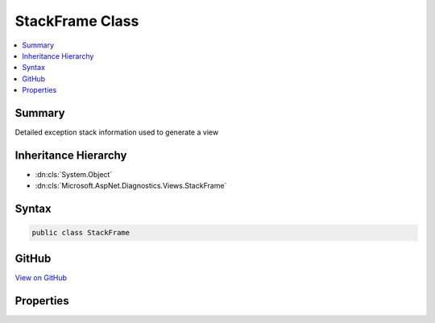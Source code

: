 

StackFrame Class
================



.. contents:: 
   :local:



Summary
-------

Detailed exception stack information used to generate a view





Inheritance Hierarchy
---------------------


* :dn:cls:`System.Object`
* :dn:cls:`Microsoft.AspNet.Diagnostics.Views.StackFrame`








Syntax
------

.. code-block:: csharp

   public class StackFrame





GitHub
------

`View on GitHub <https://github.com/aspnet/apidocs/blob/master/aspnet/diagnostics/src/Microsoft.AspNet.Diagnostics/DeveloperExceptionPage/Views/StackFrame.cs>`_





.. dn:class:: Microsoft.AspNet.Diagnostics.Views.StackFrame

Properties
----------

.. dn:class:: Microsoft.AspNet.Diagnostics.Views.StackFrame
    :noindex:
    :hidden:

    
    .. dn:property:: Microsoft.AspNet.Diagnostics.Views.StackFrame.ContextCode
    
        
    
        Line(s) of code responsible for the error.
    
        
        :rtype: System.Collections.Generic.IEnumerable{System.String}
    
        
        .. code-block:: csharp
    
           public IEnumerable<string> ContextCode { get; set; }
    
    .. dn:property:: Microsoft.AspNet.Diagnostics.Views.StackFrame.ErrorDetails
    
        
    
        Specific error details for this stack frame.
    
        
        :rtype: System.String
    
        
        .. code-block:: csharp
    
           public string ErrorDetails { get; set; }
    
    .. dn:property:: Microsoft.AspNet.Diagnostics.Views.StackFrame.File
    
        
    
        File containing the instruction
    
        
        :rtype: System.String
    
        
        .. code-block:: csharp
    
           public string File { get; set; }
    
    .. dn:property:: Microsoft.AspNet.Diagnostics.Views.StackFrame.Function
    
        
    
        Function containing instruction
    
        
        :rtype: System.String
    
        
        .. code-block:: csharp
    
           public string Function { get; set; }
    
    .. dn:property:: Microsoft.AspNet.Diagnostics.Views.StackFrame.Line
    
        
    
        The line number of the instruction
    
        
        :rtype: System.Int32
    
        
        .. code-block:: csharp
    
           public int Line { get; set; }
    
    .. dn:property:: Microsoft.AspNet.Diagnostics.Views.StackFrame.PostContextCode
    
        
    
        Lines of code after the actual error line(s).
    
        
        :rtype: System.Collections.Generic.IEnumerable{System.String}
    
        
        .. code-block:: csharp
    
           public IEnumerable<string> PostContextCode { get; set; }
    
    .. dn:property:: Microsoft.AspNet.Diagnostics.Views.StackFrame.PreContextCode
    
        
    
        Lines of code before the actual error line(s).
    
        
        :rtype: System.Collections.Generic.IEnumerable{System.String}
    
        
        .. code-block:: csharp
    
           public IEnumerable<string> PreContextCode { get; set; }
    
    .. dn:property:: Microsoft.AspNet.Diagnostics.Views.StackFrame.PreContextLine
    
        
    
        The line preceeding the frame line
    
        
        :rtype: System.Int32
    
        
        .. code-block:: csharp
    
           public int PreContextLine { get; set; }
    

